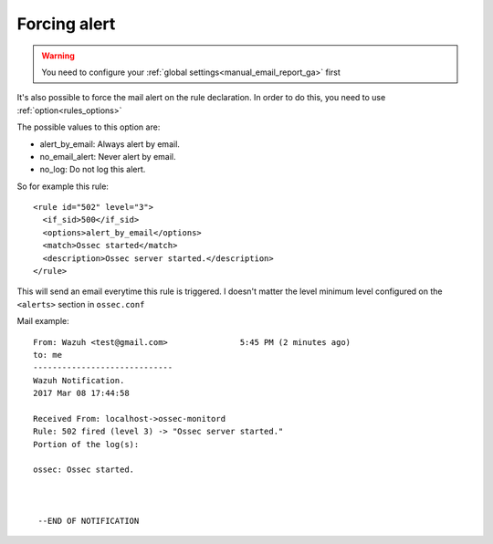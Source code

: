 .. _manual_email_report_forcing:

Forcing alert
==============

.. warning::

  You need to configure your :ref:`global settings<manual_email_report_ga>` first

It's also possible to force the mail alert on the rule declaration. In order to do this, you need to use :ref:`option<rules_options>`

The possible values to this option are:

- alert_by_email: Always alert by email.
- no_email_alert: Never alert by email.
- no_log: Do not log this alert.

So for example this rule:

::

   <rule id="502" level="3">
     <if_sid>500</if_sid>
     <options>alert_by_email</options>
     <match>Ossec started</match>
     <description>Ossec server started.</description>
   </rule>

This will send an email everytime this rule is triggered. I doesn't matter the level minimum level configured on the ``<alerts>`` section in ``ossec.conf``

Mail example:

::


    From: Wazuh <test@gmail.com>               5:45 PM (2 minutes ago)
    to: me
    -----------------------------
    Wazuh Notification.
    2017 Mar 08 17:44:58

    Received From: localhost->ossec-monitord
    Rule: 502 fired (level 3) -> "Ossec server started."
    Portion of the log(s):

    ossec: Ossec started.



     --END OF NOTIFICATION
